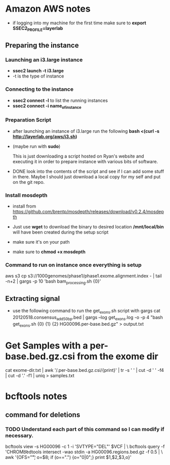 * Amazon AWS notes
- if logging into my machine for the first time make sure to
  *export SSEC2_PROFILE=layerlab*

** Preparing the instance
*** Launching an i3.large instance
- *ssec2 launch -t i3.large*
- -t is the type of instance
  
*** Connecting to the instance
- *ssec2 connect -l* to list the running instances
- *ssec2 connect -i name_of_instance*

*** Preparation Script
- after launching an instance of i3.large run the following
  *bash <(curl -s http://layerlab.org/aws/i3.sh)*

- (maybe run with *sudo*)

  This is just downloading a script hosted on Ryan's website and executing it
  in order to prepare instance with various bits of software.

- DONE look into the contents of the script and see if I can add some stuff 
  in there.  Maybe I should just download a local copy for my self and put
  on the git repo.
  
*** Install mosdepth
- install from
  https://github.com/brentp/mosdepth/releases/download/v0.2.4/mosdepth

- Just use *wget* to download the binary to desired location 
  */mnt/local/bin* will have been created during the setup script

- make sure it's on your path
  
- make sure to *chmod +x mosdepth*
  
*** Command to run on instance once everything is setup
aws s3 cp s3://1000genomes/phase1/phase1.exome.alignment.index - |  tail -n+2 | gargs -p 10 'bash bam_processing.sh {0}'
  


** Extracting signal
- use the following command to run the get_exons.sh script with gargs
  cat 20120518.consensus_add50bp.bed | gargs --log get_exons.log -o -p 4 "bash get_exons.sh {0} {1} {2} HG00096.per-base.bed.gz" > output.txt
  
* Get Samples with a per-base.bed.gz.csi from the exome dir
cat exome-dir.txt | awk '/.per-base.bed.gz.csi/{print}' | tr -s ' ' | cut -d ' ' -f4 | cut -d '.' -f1 | uniq > samples.txt

  
* bcftools notes
** command for deletions
*** TODO Understand each part of this command so I can modify if necessary.
bcftools view -s HG00096 -c 1 -i 'SVTYPE="DEL"' $VCF | \
bcftools query -f 'CHROM\t%POS\t%INFO/END\t[%GT]\n' | \
bedtools intersect -wao stdin -a HG00096.regions.bed.gz -f 0.5 | \
awk '{OFS="\t"; o=$8; if (o==".") {o="0|0";}  print $1,$2,$3,o}' 
